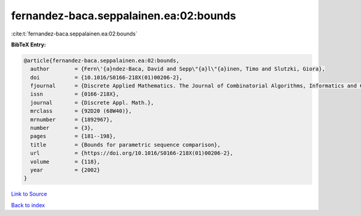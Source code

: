 fernandez-baca.seppalainen.ea:02:bounds
=======================================

:cite:t:`fernandez-baca.seppalainen.ea:02:bounds`

**BibTeX Entry:**

.. code-block:: bibtex

   @article{fernandez-baca.seppalainen.ea:02:bounds,
     author        = {Fern\'{a}ndez-Baca, David and Sepp\"{a}l\"{a}inen, Timo and Slutzki, Giora},
     doi           = {10.1016/S0166-218X(01)00206-2},
     fjournal      = {Discrete Applied Mathematics. The Journal of Combinatorial Algorithms, Informatics and Computational Sciences},
     issn          = {0166-218X},
     journal       = {Discrete Appl. Math.},
     mrclass       = {92D20 (68W40)},
     mrnumber      = {1892967},
     number        = {3},
     pages         = {181--198},
     title         = {Bounds for parametric sequence comparison},
     url           = {https://doi.org/10.1016/S0166-218X(01)00206-2},
     volume        = {118},
     year          = {2002}
   }

`Link to Source <https://doi.org/10.1016/S0166-218X(01)00206-2},>`_


`Back to index <../By-Cite-Keys.html>`_
